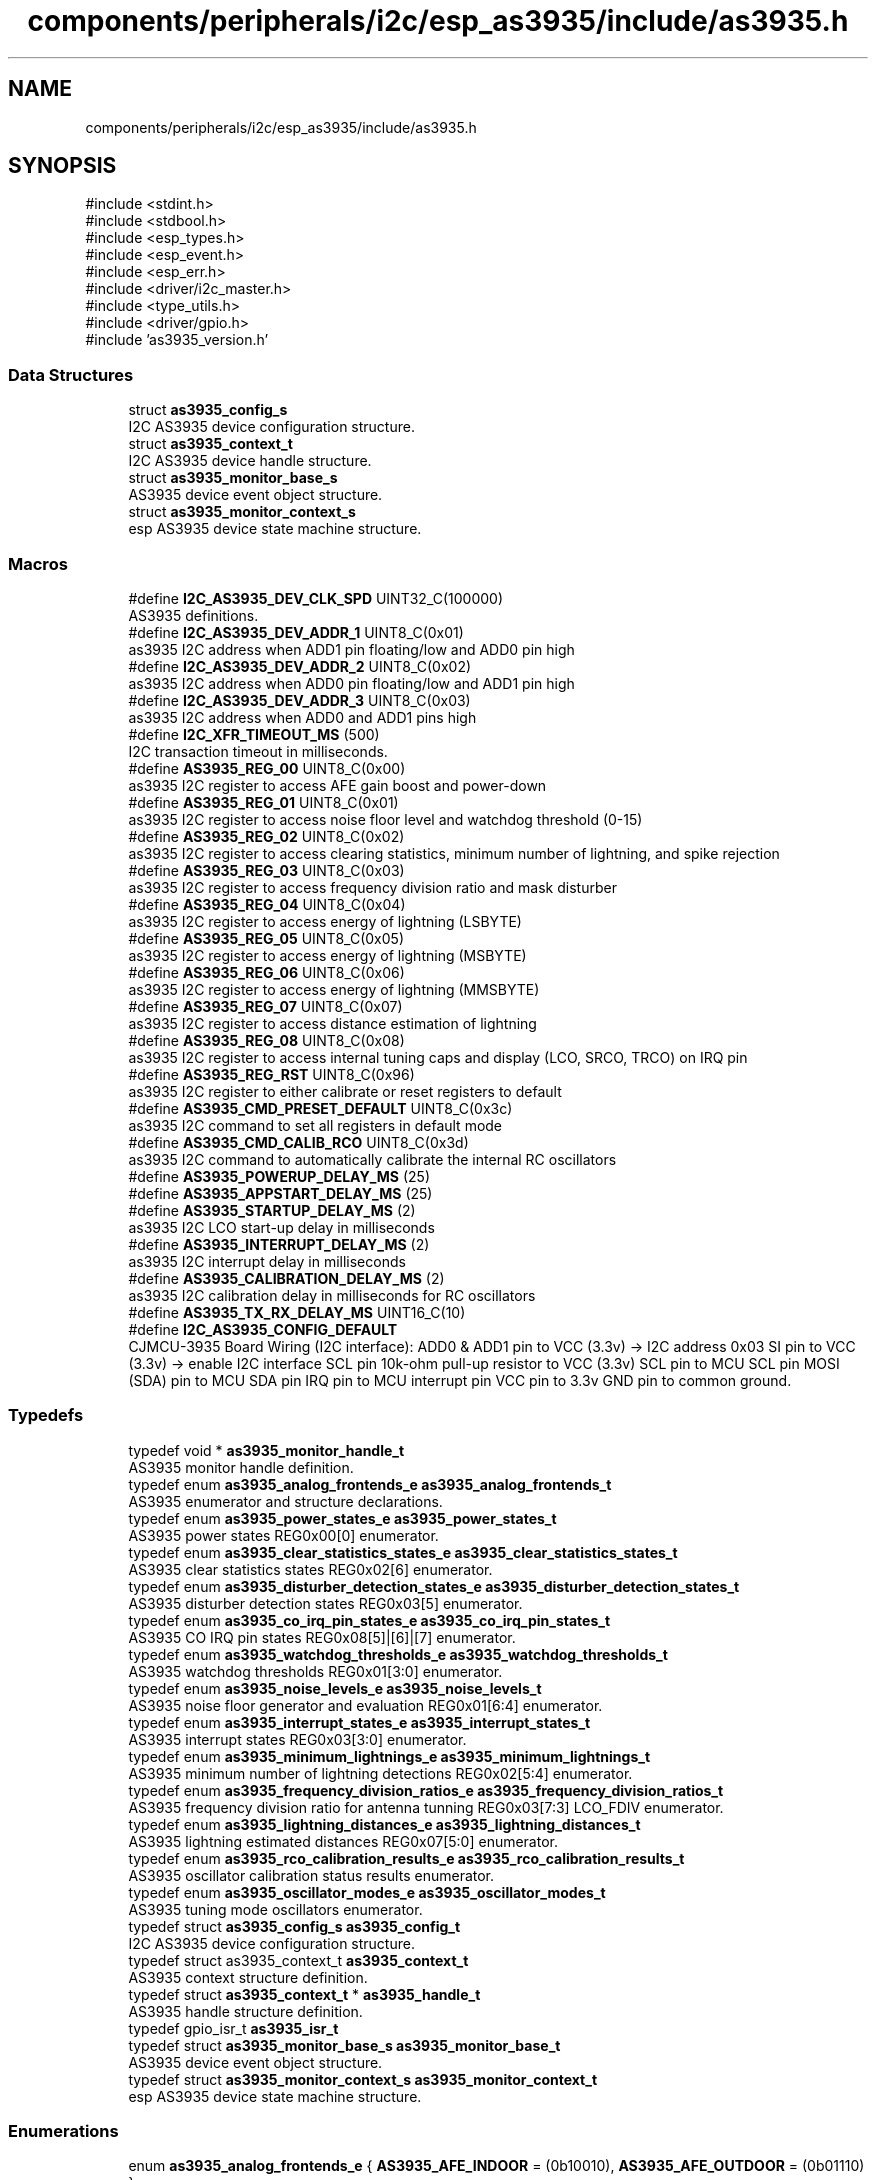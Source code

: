 .TH "components/peripherals/i2c/esp_as3935/include/as3935.h" 3 "ESP-IDF Components by K0I05" \" -*- nroff -*-
.ad l
.nh
.SH NAME
components/peripherals/i2c/esp_as3935/include/as3935.h
.SH SYNOPSIS
.br
.PP
\fR#include <stdint\&.h>\fP
.br
\fR#include <stdbool\&.h>\fP
.br
\fR#include <esp_types\&.h>\fP
.br
\fR#include <esp_event\&.h>\fP
.br
\fR#include <esp_err\&.h>\fP
.br
\fR#include <driver/i2c_master\&.h>\fP
.br
\fR#include <type_utils\&.h>\fP
.br
\fR#include <driver/gpio\&.h>\fP
.br
\fR#include 'as3935_version\&.h'\fP
.br

.SS "Data Structures"

.in +1c
.ti -1c
.RI "struct \fBas3935_config_s\fP"
.br
.RI "I2C AS3935 device configuration structure\&. "
.ti -1c
.RI "struct \fBas3935_context_t\fP"
.br
.RI "I2C AS3935 device handle structure\&. "
.ti -1c
.RI "struct \fBas3935_monitor_base_s\fP"
.br
.RI "AS3935 device event object structure\&. "
.ti -1c
.RI "struct \fBas3935_monitor_context_s\fP"
.br
.RI "esp AS3935 device state machine structure\&. "
.in -1c
.SS "Macros"

.in +1c
.ti -1c
.RI "#define \fBI2C_AS3935_DEV_CLK_SPD\fP   UINT32_C(100000)"
.br
.RI "AS3935 definitions\&. "
.ti -1c
.RI "#define \fBI2C_AS3935_DEV_ADDR_1\fP   UINT8_C(0x01)"
.br
.RI "as3935 I2C address when ADD1 pin floating/low and ADD0 pin high "
.ti -1c
.RI "#define \fBI2C_AS3935_DEV_ADDR_2\fP   UINT8_C(0x02)"
.br
.RI "as3935 I2C address when ADD0 pin floating/low and ADD1 pin high "
.ti -1c
.RI "#define \fBI2C_AS3935_DEV_ADDR_3\fP   UINT8_C(0x03)"
.br
.RI "as3935 I2C address when ADD0 and ADD1 pins high "
.ti -1c
.RI "#define \fBI2C_XFR_TIMEOUT_MS\fP   (500)"
.br
.RI "I2C transaction timeout in milliseconds\&. "
.ti -1c
.RI "#define \fBAS3935_REG_00\fP   UINT8_C(0x00)"
.br
.RI "as3935 I2C register to access AFE gain boost and power-down "
.ti -1c
.RI "#define \fBAS3935_REG_01\fP   UINT8_C(0x01)"
.br
.RI "as3935 I2C register to access noise floor level and watchdog threshold (0-15) "
.ti -1c
.RI "#define \fBAS3935_REG_02\fP   UINT8_C(0x02)"
.br
.RI "as3935 I2C register to access clearing statistics, minimum number of lightning, and spike rejection "
.ti -1c
.RI "#define \fBAS3935_REG_03\fP   UINT8_C(0x03)"
.br
.RI "as3935 I2C register to access frequency division ratio and mask disturber "
.ti -1c
.RI "#define \fBAS3935_REG_04\fP   UINT8_C(0x04)"
.br
.RI "as3935 I2C register to access energy of lightning (LSBYTE) "
.ti -1c
.RI "#define \fBAS3935_REG_05\fP   UINT8_C(0x05)"
.br
.RI "as3935 I2C register to access energy of lightning (MSBYTE) "
.ti -1c
.RI "#define \fBAS3935_REG_06\fP   UINT8_C(0x06)"
.br
.RI "as3935 I2C register to access energy of lightning (MMSBYTE) "
.ti -1c
.RI "#define \fBAS3935_REG_07\fP   UINT8_C(0x07)"
.br
.RI "as3935 I2C register to access distance estimation of lightning "
.ti -1c
.RI "#define \fBAS3935_REG_08\fP   UINT8_C(0x08)"
.br
.RI "as3935 I2C register to access internal tuning caps and display (LCO, SRCO, TRCO) on IRQ pin "
.ti -1c
.RI "#define \fBAS3935_REG_RST\fP   UINT8_C(0x96)"
.br
.RI "as3935 I2C register to either calibrate or reset registers to default "
.ti -1c
.RI "#define \fBAS3935_CMD_PRESET_DEFAULT\fP   UINT8_C(0x3c)"
.br
.RI "as3935 I2C command to set all registers in default mode "
.ti -1c
.RI "#define \fBAS3935_CMD_CALIB_RCO\fP   UINT8_C(0x3d)"
.br
.RI "as3935 I2C command to automatically calibrate the internal RC oscillators "
.ti -1c
.RI "#define \fBAS3935_POWERUP_DELAY_MS\fP   (25)"
.br
.ti -1c
.RI "#define \fBAS3935_APPSTART_DELAY_MS\fP   (25)"
.br
.ti -1c
.RI "#define \fBAS3935_STARTUP_DELAY_MS\fP   (2)"
.br
.RI "as3935 I2C LCO start-up delay in milliseconds "
.ti -1c
.RI "#define \fBAS3935_INTERRUPT_DELAY_MS\fP   (2)"
.br
.RI "as3935 I2C interrupt delay in milliseconds "
.ti -1c
.RI "#define \fBAS3935_CALIBRATION_DELAY_MS\fP   (2)"
.br
.RI "as3935 I2C calibration delay in milliseconds for RC oscillators "
.ti -1c
.RI "#define \fBAS3935_TX_RX_DELAY_MS\fP   UINT16_C(10)"
.br
.ti -1c
.RI "#define \fBI2C_AS3935_CONFIG_DEFAULT\fP"
.br
.RI "CJMCU-3935 Board Wiring (I2C interface): ADD0 & ADD1 pin to VCC (3\&.3v) -> I2C address 0x03 SI pin to VCC (3\&.3v) -> enable I2C interface SCL pin 10k-ohm pull-up resistor to VCC (3\&.3v) SCL pin to MCU SCL pin MOSI (SDA) pin to MCU SDA pin IRQ pin to MCU interrupt pin VCC pin to 3\&.3v GND pin to common ground\&. "
.in -1c
.SS "Typedefs"

.in +1c
.ti -1c
.RI "typedef void * \fBas3935_monitor_handle_t\fP"
.br
.RI "AS3935 monitor handle definition\&. "
.ti -1c
.RI "typedef enum \fBas3935_analog_frontends_e\fP \fBas3935_analog_frontends_t\fP"
.br
.RI "AS3935 enumerator and structure declarations\&. "
.ti -1c
.RI "typedef enum \fBas3935_power_states_e\fP \fBas3935_power_states_t\fP"
.br
.RI "AS3935 power states REG0x00[0] enumerator\&. "
.ti -1c
.RI "typedef enum \fBas3935_clear_statistics_states_e\fP \fBas3935_clear_statistics_states_t\fP"
.br
.RI "AS3935 clear statistics states REG0x02[6] enumerator\&. "
.ti -1c
.RI "typedef enum \fBas3935_disturber_detection_states_e\fP \fBas3935_disturber_detection_states_t\fP"
.br
.RI "AS3935 disturber detection states REG0x03[5] enumerator\&. "
.ti -1c
.RI "typedef enum \fBas3935_co_irq_pin_states_e\fP \fBas3935_co_irq_pin_states_t\fP"
.br
.RI "AS3935 CO IRQ pin states REG0x08[5]|[6]|[7] enumerator\&. "
.ti -1c
.RI "typedef enum \fBas3935_watchdog_thresholds_e\fP \fBas3935_watchdog_thresholds_t\fP"
.br
.RI "AS3935 watchdog thresholds REG0x01[3:0] enumerator\&. "
.ti -1c
.RI "typedef enum \fBas3935_noise_levels_e\fP \fBas3935_noise_levels_t\fP"
.br
.RI "AS3935 noise floor generator and evaluation REG0x01[6:4] enumerator\&. "
.ti -1c
.RI "typedef enum \fBas3935_interrupt_states_e\fP \fBas3935_interrupt_states_t\fP"
.br
.RI "AS3935 interrupt states REG0x03[3:0] enumerator\&. "
.ti -1c
.RI "typedef enum \fBas3935_minimum_lightnings_e\fP \fBas3935_minimum_lightnings_t\fP"
.br
.RI "AS3935 minimum number of lightning detections REG0x02[5:4] enumerator\&. "
.ti -1c
.RI "typedef enum \fBas3935_frequency_division_ratios_e\fP \fBas3935_frequency_division_ratios_t\fP"
.br
.RI "AS3935 frequency division ratio for antenna tunning REG0x03[7:3] LCO_FDIV enumerator\&. "
.ti -1c
.RI "typedef enum \fBas3935_lightning_distances_e\fP \fBas3935_lightning_distances_t\fP"
.br
.RI "AS3935 lightning estimated distances REG0x07[5:0] enumerator\&. "
.ti -1c
.RI "typedef enum \fBas3935_rco_calibration_results_e\fP \fBas3935_rco_calibration_results_t\fP"
.br
.RI "AS3935 oscillator calibration status results enumerator\&. "
.ti -1c
.RI "typedef enum \fBas3935_oscillator_modes_e\fP \fBas3935_oscillator_modes_t\fP"
.br
.RI "AS3935 tuning mode oscillators enumerator\&. "
.ti -1c
.RI "typedef struct \fBas3935_config_s\fP \fBas3935_config_t\fP"
.br
.RI "I2C AS3935 device configuration structure\&. "
.ti -1c
.RI "typedef struct as3935_context_t \fBas3935_context_t\fP"
.br
.RI "AS3935 context structure definition\&. "
.ti -1c
.RI "typedef struct \fBas3935_context_t\fP * \fBas3935_handle_t\fP"
.br
.RI "AS3935 handle structure definition\&. "
.ti -1c
.RI "typedef gpio_isr_t \fBas3935_isr_t\fP"
.br
.ti -1c
.RI "typedef struct \fBas3935_monitor_base_s\fP \fBas3935_monitor_base_t\fP"
.br
.RI "AS3935 device event object structure\&. "
.ti -1c
.RI "typedef struct \fBas3935_monitor_context_s\fP \fBas3935_monitor_context_t\fP"
.br
.RI "esp AS3935 device state machine structure\&. "
.in -1c
.SS "Enumerations"

.in +1c
.ti -1c
.RI "enum \fBas3935_analog_frontends_e\fP { \fBAS3935_AFE_INDOOR\fP = (0b10010), \fBAS3935_AFE_OUTDOOR\fP = (0b01110) }"
.br
.RI "AS3935 enumerator and structure declarations\&. "
.ti -1c
.RI "enum \fBas3935_power_states_e\fP { \fBAS3935_POWER_OFF\fP = 1, \fBAS3935_POWER_ON\fP = 0 }"
.br
.RI "AS3935 power states REG0x00[0] enumerator\&. "
.ti -1c
.RI "enum \fBas3935_clear_statistics_states_e\fP { \fBAS3935_CLEAR_STATS_DISABLED\fP = 1, \fBAS3935_CLEAR_STATS_ENABLED\fP = 0 }"
.br
.RI "AS3935 clear statistics states REG0x02[6] enumerator\&. "
.ti -1c
.RI "enum \fBas3935_disturber_detection_states_e\fP { \fBAS3935_DISTURBER_DETECTION_ENABLED\fP = 0, \fBAS3935_DISTURBER_DETECTION_DISABLED\fP = 1 }"
.br
.RI "AS3935 disturber detection states REG0x03[5] enumerator\&. "
.ti -1c
.RI "enum \fBas3935_co_irq_pin_states_e\fP { \fBAS3935_CO_IRQ_PIN_ENABLED\fP = 1, \fBAS3935_CO_IRQ_PIN_DISABLED\fP = 0 }"
.br
.RI "AS3935 CO IRQ pin states REG0x08[5]|[6]|[7] enumerator\&. "
.ti -1c
.RI "enum \fBas3935_watchdog_thresholds_e\fP { \fBAS3935_WD_THRESHOLD_0\fP = (0b0000), \fBAS3935_WD_THRESHOLD_1\fP = (0b0001), \fBAS3935_WD_THRESHOLD_2\fP = (0b0010), \fBAS3935_WD_THRESHOLD_3\fP = (0b0011), \fBAS3935_WD_THRESHOLD_4\fP = (0b0100), \fBAS3935_WD_THRESHOLD_5\fP = (0b0101), \fBAS3935_WD_THRESHOLD_6\fP = (0b0110), \fBAS3935_WD_THRESHOLD_7\fP = (0b0111), \fBAS3935_WD_THRESHOLD_8\fP = (0b1000), \fBAS3935_WD_THRESHOLD_9\fP = (0b1001), \fBAS3935_WD_THRESHOLD_10\fP = (0b1010) }"
.br
.RI "AS3935 watchdog thresholds REG0x01[3:0] enumerator\&. "
.ti -1c
.RI "enum \fBas3935_noise_levels_e\fP { \fBAS3935_NOISE_LEVEL_390_28\fP = (0b000), \fBAS3935_NOISE_LEVEL_630_45\fP = (0b001), \fBAS3935_NOISE_LEVEL_860_62\fP = (0b010), \fBAS3935_NOISE_LEVEL_1100_78\fP = (0b011), \fBAS3935_NOISE_LEVEL_1140_95\fP = (0b100), \fBAS3935_NOISE_LEVEL_1570_112\fP = (0b101), \fBAS3935_NOISE_LEVEL_1800_130\fP = (0b110), \fBAS3935_NOISE_LEVEL_2000_146\fP = (0b111) }"
.br
.RI "AS3935 noise floor generator and evaluation REG0x01[6:4] enumerator\&. "
.ti -1c
.RI "enum \fBas3935_interrupt_states_e\fP { \fBAS3935_INT_NOISE\fP = (0b0001), \fBAS3935_INT_DISTURBER\fP = (0b0100), \fBAS3935_INT_LIGHTNING\fP = (0b1000), \fBAS3935_INT_NONE\fP = (0b0000) }"
.br
.RI "AS3935 interrupt states REG0x03[3:0] enumerator\&. "
.ti -1c
.RI "enum \fBas3935_minimum_lightnings_e\fP { \fBAS3935_MIN_LIGHTNING_1\fP = (0b00), \fBAS3935_MIN_LIGHTNING_5\fP = (0b01), \fBAS3935_MIN_LIGHTNING_9\fP = (0b10), \fBAS3935_MIN_LIGHTNING_16\fP = (0b11) }"
.br
.RI "AS3935 minimum number of lightning detections REG0x02[5:4] enumerator\&. "
.ti -1c
.RI "enum \fBas3935_frequency_division_ratios_e\fP { \fBAS3935_FREQ_DIV_RATIO_16\fP = (0b00), \fBAS3935_FREQ_DIV_RATIO_32\fP = (0b01), \fBAS3935_FREQ_DIV_RATIO_64\fP = (0b10), \fBAS3935_FREQ_DIV_RATIO_128\fP = (0b11) }"
.br
.RI "AS3935 frequency division ratio for antenna tunning REG0x03[7:3] LCO_FDIV enumerator\&. "
.ti -1c
.RI "enum \fBas3935_lightning_distances_e\fP { \fBAS3935_L_DISTANCE_OVERHEAD\fP = (0b000001), \fBAS3935_L_DISTANCE_5KM\fP = (0b000101), \fBAS3935_L_DISTANCE_6KM\fP = (0b000110), \fBAS3935_L_DISTANCE_8KM\fP = (0b001000), \fBAS3935_L_DISTANCE_10KM\fP = (0b001010), \fBAS3935_L_DISTANCE_12KM\fP = (0b001100), \fBAS3935_L_DISTANCE_14KM\fP = (0b001110), \fBAS3935_L_DISTANCE_17KM\fP = (0b010001), \fBAS3935_L_DISTANCE_20KM\fP = (0b010100), \fBAS3935_L_DISTANCE_24KM\fP = (0b011000), \fBAS3935_L_DISTANCE_27KM\fP = (0b011011), \fBAS3935_L_DISTANCE_31KM\fP = (0b011111), \fBAS3935_L_DISTANCE_34KM\fP = (0b100010), \fBAS3935_L_DISTANCE_37KM\fP = (0b100101), \fBAS3935_L_DISTANCE_40KM\fP = (0b101000), \fBAS3935_L_DISTANCE_OO_RANGE\fP = (0b111111) }"
.br
.RI "AS3935 lightning estimated distances REG0x07[5:0] enumerator\&. "
.ti -1c
.RI "enum \fBas3935_rco_calibration_results_e\fP { \fBAS3935_RCO_CALIBRATION_SUCCESSFUL\fP, \fBAS3935_RCO_CALIBRATION_UNSUCCESSFUL\fP, \fBAS3935_RCO_CALIBRATION_INCOMPLETE\fP }"
.br
.RI "AS3935 oscillator calibration status results enumerator\&. "
.ti -1c
.RI "enum \fBas3935_oscillator_modes_e\fP { \fBAS3935_OSCILLATOR_ANTENNA_LC\fP, \fBAS3935_OSCILLATOR_TIMER_RC\fP, \fBAS3935_OSCILLATOR_SYSTEM_RC\fP }"
.br
.RI "AS3935 tuning mode oscillators enumerator\&. "
.in -1c
.SS "Functions"

.in +1c
.ti -1c
.RI "\fBESP_EVENT_DECLARE_BASE\fP (ESP_AS3935_EVENT)"
.br
.RI "declare of AS3935 monitor event base\&. "
.ti -1c
.RI "union \fB__attribute__\fP ((packed)) ahtxx_status_register_u"
.br
.RI "AHTXX status register structure definition\&. "
.ti -1c
.RI "esp_err_t \fBas3935_monitor_init\fP (i2c_master_bus_handle_t master_handle, const \fBas3935_config_t\fP *as3935_config, \fBas3935_monitor_handle_t\fP *monitor_handle)"
.br
.RI "initialize AS3935 monitor instance\&. "
.ti -1c
.RI "esp_err_t \fBas3935_monitor_deinit\fP (\fBas3935_monitor_handle_t\fP monitor_handle)"
.br
.RI "de-initialize AS3935 monitor instance\&. "
.ti -1c
.RI "esp_err_t \fBas3935_monitor_add_handler\fP (\fBas3935_monitor_handle_t\fP monitor_handle, esp_event_handler_t event_handler, void *handler_args)"
.br
.RI "adds user defined event handler for AS3935 monitor\&. "
.ti -1c
.RI "esp_err_t \fBas3935_monitor_remove_handler\fP (\fBas3935_monitor_handle_t\fP monitor_handle, esp_event_handler_t event_handler)"
.br
.RI "removes user defined event handler for AS3935 monitor\&. "
.ti -1c
.RI "esp_err_t \fBas3935_get_0x00_register\fP (\fBas3935_handle_t\fP handle, as3935_0x00_register_t *const reg)"
.br
.RI "gets 0x00 register from AS3935\&. "
.ti -1c
.RI "esp_err_t \fBas3935_set_0x00_register\fP (\fBas3935_handle_t\fP handle, const as3935_0x00_register_t reg)"
.br
.RI "sets 0x00 register on AS3935\&. "
.ti -1c
.RI "esp_err_t \fBas3935_get_0x01_register\fP (\fBas3935_handle_t\fP handle, as3935_0x01_register_t *const reg)"
.br
.RI "gets 0x01 register from AS3935\&. "
.ti -1c
.RI "esp_err_t \fBas3935_set_0x01_register\fP (\fBas3935_handle_t\fP handle, const as3935_0x01_register_t reg)"
.br
.RI "sets 0x01 register on AS3935\&. "
.ti -1c
.RI "esp_err_t \fBas3935_get_0x02_register\fP (\fBas3935_handle_t\fP handle, as3935_0x02_register_t *const reg)"
.br
.RI "gets 0x02 register from AS3935\&. "
.ti -1c
.RI "esp_err_t \fBas3935_set_0x02_register\fP (\fBas3935_handle_t\fP handle, const as3935_0x02_register_t reg)"
.br
.RI "sets 0x02 register on AS3935\&. "
.ti -1c
.RI "esp_err_t \fBas3935_get_0x03_register\fP (\fBas3935_handle_t\fP handle, as3935_0x03_register_t *const reg)"
.br
.RI "gets 0x03 register from AS3935\&. "
.ti -1c
.RI "esp_err_t \fBas3935_set_0x03_register\fP (\fBas3935_handle_t\fP handle, const as3935_0x03_register_t reg)"
.br
.RI "sets 0x03 register on AS3935\&. "
.ti -1c
.RI "esp_err_t \fBas3935_get_0x08_register\fP (\fBas3935_handle_t\fP handle, as3935_0x08_register_t *const reg)"
.br
.RI "gets 0x08 register from AS3935\&. "
.ti -1c
.RI "esp_err_t \fBas3935_set_0x08_register\fP (\fBas3935_handle_t\fP handle, const as3935_0x08_register_t reg)"
.br
.RI "sets 0x08 register on AS3935\&. "
.ti -1c
.RI "esp_err_t \fBas3935_init\fP (i2c_master_bus_handle_t master_handle, const \fBas3935_config_t\fP *as3935_config, \fBas3935_handle_t\fP *as3935_handle)"
.br
.RI "initializes an AS3935 device onto the I2C master bus\&. "
.ti -1c
.RI "esp_err_t \fBas3935_register_isr\fP (\fBas3935_handle_t\fP handle, const as3935_isr_t isr)"
.br
.ti -1c
.RI "esp_err_t \fBas3935_reset_to_defaults\fP (\fBas3935_handle_t\fP handle)"
.br
.RI "resets AS3935 to defaults\&. "
.ti -1c
.RI "esp_err_t \fBas3935_calibrate_rco\fP (\fBas3935_handle_t\fP handle)"
.br
.RI "calibrates AS3935 RC oscillator\&. "
.ti -1c
.RI "esp_err_t \fBas3935_clear_lightning_statistics\fP (\fBas3935_handle_t\fP handle)"
.br
.RI "clears AS3935 lightning statistics\&. "
.ti -1c
.RI "esp_err_t \fBas3935_enable_power\fP (\fBas3935_handle_t\fP handle)"
.br
.ti -1c
.RI "esp_err_t \fBas3935_get_analog_frontend\fP (\fBas3935_handle_t\fP handle, \fBas3935_analog_frontends_t\fP *const analog_frontend)"
.br
.ti -1c
.RI "esp_err_t \fBas3935_get_watchdog_threshold\fP (\fBas3935_handle_t\fP handle, \fBas3935_watchdog_thresholds_t\fP *const watchdog_threshold)"
.br
.ti -1c
.RI "esp_err_t \fBas3935_get_noise_floor_threshold\fP (\fBas3935_handle_t\fP handle, \fBas3935_noise_levels_t\fP *const noise_level)"
.br
.ti -1c
.RI "esp_err_t \fBas3935_get_spike_rejection\fP (\fBas3935_handle_t\fP handle, uint8_t *const spike_rejection)"
.br
.ti -1c
.RI "esp_err_t \fBas3935_get_minimum_lightnings\fP (\fBas3935_handle_t\fP handle, \fBas3935_minimum_lightnings_t\fP *const min_lightnings)"
.br
.ti -1c
.RI "esp_err_t \fBas3935_enable_disturber_detection\fP (\fBas3935_handle_t\fP handle)"
.br
.ti -1c
.RI "esp_err_t \fBas3935_get_frequency_division_ratio\fP (\fBas3935_handle_t\fP handle, \fBas3935_frequency_division_ratios_t\fP *const ratio)"
.br
.ti -1c
.RI "esp_err_t \fBas3935_get_display_oscillator_on_irq\fP (\fBas3935_handle_t\fP handle, \fBas3935_oscillator_modes_t\fP oscillator_mode, bool *const enabled)"
.br
.ti -1c
.RI "esp_err_t \fBas3935_get_internal_capacitors\fP (\fBas3935_handle_t\fP handle, uint8_t *const value)"
.br
.ti -1c
.RI "esp_err_t \fBas3935_disable_power\fP (\fBas3935_handle_t\fP handle)"
.br
.ti -1c
.RI "esp_err_t \fBas3935_set_analog_frontend\fP (\fBas3935_handle_t\fP handle, const \fBas3935_analog_frontends_t\fP analog_frontend)"
.br
.ti -1c
.RI "esp_err_t \fBas3935_set_watchdog_threshold\fP (\fBas3935_handle_t\fP handle, const \fBas3935_watchdog_thresholds_t\fP watchdog_threshold)"
.br
.ti -1c
.RI "esp_err_t \fBas3935_set_noise_floor_threshold\fP (\fBas3935_handle_t\fP handle, const \fBas3935_noise_levels_t\fP noise_level)"
.br
.ti -1c
.RI "esp_err_t \fBas3935_set_spike_rejection\fP (\fBas3935_handle_t\fP handle, const uint8_t spike_rejection)"
.br
.ti -1c
.RI "esp_err_t \fBas3935_set_minimum_lightnings\fP (\fBas3935_handle_t\fP handle, const \fBas3935_minimum_lightnings_t\fP min_lightnings)"
.br
.ti -1c
.RI "esp_err_t \fBas3935_disable_disturber_detection\fP (\fBas3935_handle_t\fP handle)"
.br
.ti -1c
.RI "esp_err_t \fBas3935_set_frequency_division_ratio\fP (\fBas3935_handle_t\fP handle, const \fBas3935_frequency_division_ratios_t\fP ratio)"
.br
.ti -1c
.RI "esp_err_t \fBas3935_set_display_oscillator_on_irq\fP (\fBas3935_handle_t\fP handle, const \fBas3935_oscillator_modes_t\fP oscillator_mode, const bool enabled)"
.br
.ti -1c
.RI "esp_err_t \fBas3935_set_internal_capacitors\fP (\fBas3935_handle_t\fP handle, const uint8_t value)"
.br
.ti -1c
.RI "esp_err_t \fBas3935_get_interrupt_state\fP (\fBas3935_handle_t\fP handle, \fBas3935_interrupt_states_t\fP *const state)"
.br
.RI "gets interrupt state of AS3935\&. "
.ti -1c
.RI "esp_err_t \fBas3935_get_lightning_energy\fP (\fBas3935_handle_t\fP handle, uint32_t *const energy)"
.br
.ti -1c
.RI "esp_err_t \fBas3935_get_lightning_distance\fP (\fBas3935_handle_t\fP handle, \fBas3935_lightning_distances_t\fP *const distance)"
.br
.ti -1c
.RI "esp_err_t \fBas3935_get_lightning_distance_km\fP (\fBas3935_handle_t\fP handle, uint8_t *const distance)"
.br
.ti -1c
.RI "esp_err_t \fBas3935_get_lightning_event\fP (\fBas3935_handle_t\fP handle, \fBas3935_lightning_distances_t\fP *const distance, uint32_t *const energy)"
.br
.ti -1c
.RI "esp_err_t \fBas3935_remove\fP (\fBas3935_handle_t\fP handle)"
.br
.RI "Removes an AS3935 device from I2C master bus\&. "
.ti -1c
.RI "esp_err_t \fBas3935_delete\fP (\fBas3935_handle_t\fP handle)"
.br
.RI "Removes an AS3935 device from master bus and frees handle\&. "
.ti -1c
.RI "const char * \fBas3935_get_fw_version\fP (void)"
.br
.RI "Converts AS3935 firmware version numbers (major, minor, patch, build) into a string\&. "
.ti -1c
.RI "int32_t \fBas3935_get_fw_version_number\fP (void)"
.br
.RI "Converts AS3935 firmware version numbers (major, minor, patch) into an integer value\&. "
.in -1c
.SS "Variables"

.in +1c
.ti -1c
.RI "\fBas3935_0x00_register_t\fP"
.br
.ti -1c
.RI "\fBas3935_0x01_register_t\fP"
.br
.ti -1c
.RI "\fBas3935_0x02_register_t\fP"
.br
.ti -1c
.RI "\fBas3935_0x03_register_t\fP"
.br
.ti -1c
.RI "\fBas3935_0x07_register_t\fP"
.br
.ti -1c
.RI "\fBas3935_0x08_register_t\fP"
.br
.in -1c
.SH "Author"
.PP 
Generated automatically by Doxygen for ESP-IDF Components by K0I05 from the source code\&.
